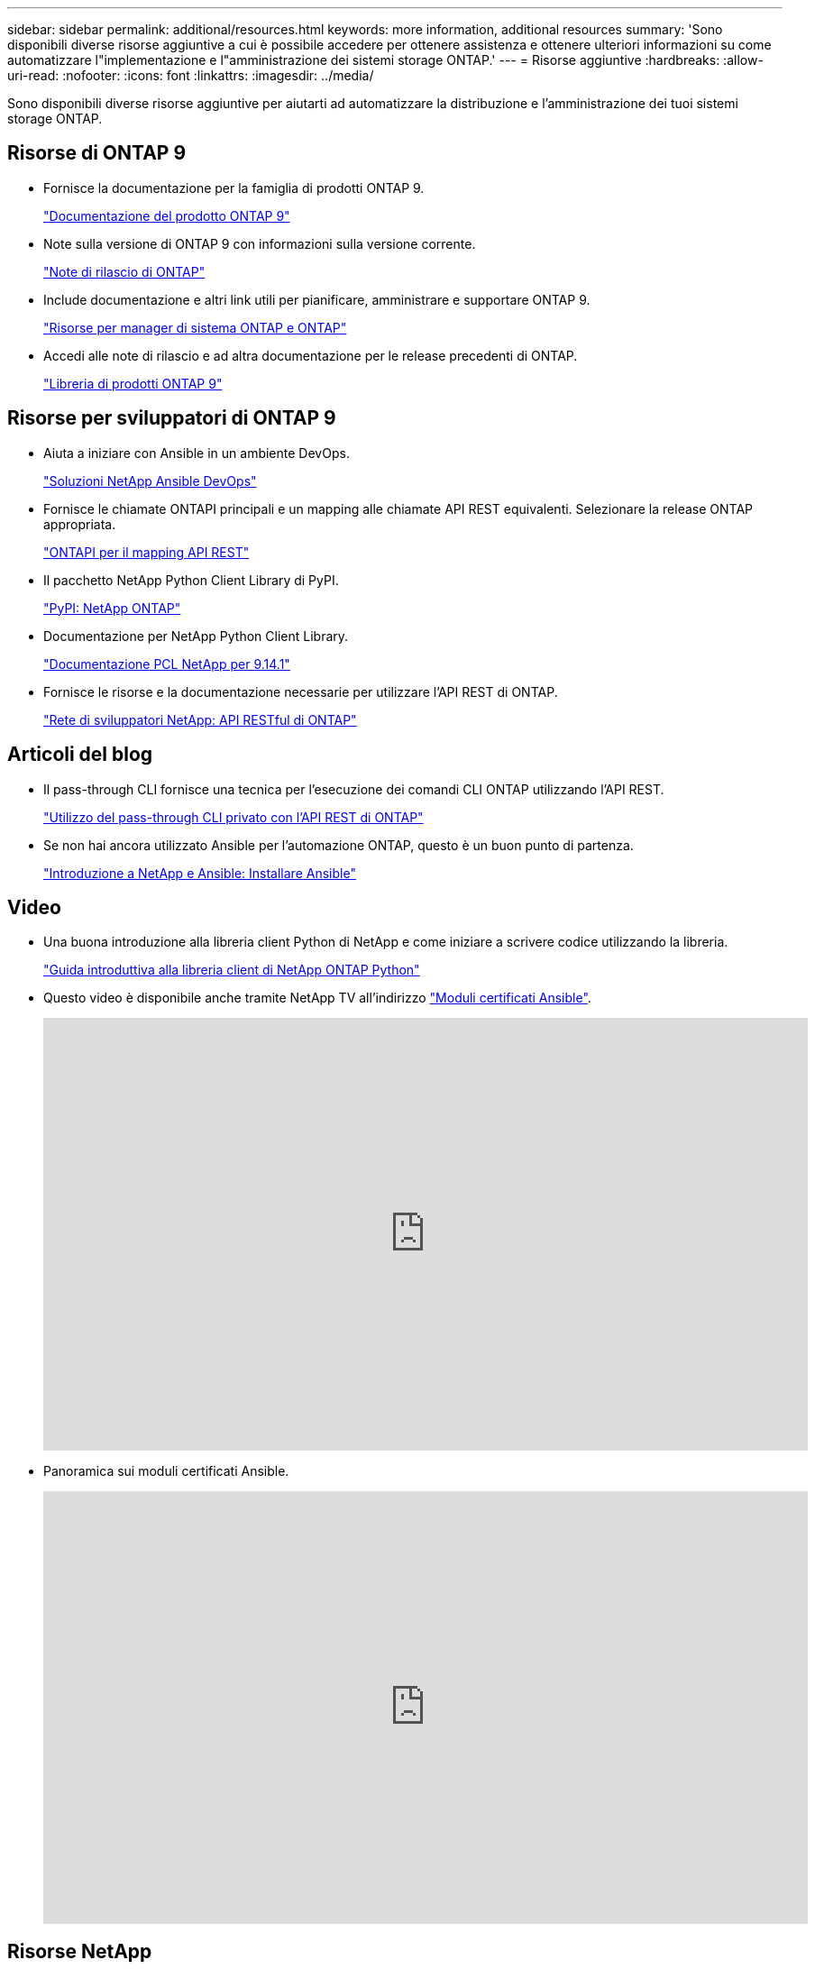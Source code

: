 ---
sidebar: sidebar 
permalink: additional/resources.html 
keywords: more information, additional resources 
summary: 'Sono disponibili diverse risorse aggiuntive a cui è possibile accedere per ottenere assistenza e ottenere ulteriori informazioni su come automatizzare l"implementazione e l"amministrazione dei sistemi storage ONTAP.' 
---
= Risorse aggiuntive
:hardbreaks:
:allow-uri-read: 
:nofooter: 
:icons: font
:linkattrs: 
:imagesdir: ../media/


[role="lead"]
Sono disponibili diverse risorse aggiuntive per aiutarti ad automatizzare la distribuzione e l'amministrazione dei tuoi sistemi storage ONTAP.



== Risorse di ONTAP 9

* Fornisce la documentazione per la famiglia di prodotti ONTAP 9.
+
https://docs.netapp.com/us-en/ontap-family/["Documentazione del prodotto ONTAP 9"^]

* Note sulla versione di ONTAP 9 con informazioni sulla versione corrente.
+
https://library.netapp.com/ecm/ecm_download_file/ECMLP2492508["Note di rilascio di ONTAP"^]

* Include documentazione e altri link utili per pianificare, amministrare e supportare ONTAP 9.
+
https://www.netapp.com/us/documentation/ontap-and-oncommand-system-manager.aspx["Risorse per manager di sistema ONTAP e ONTAP"^]

* Accedi alle note di rilascio e ad altra documentazione per le release precedenti di ONTAP.
+
https://mysupport.netapp.com/documentation/productlibrary/index.html?productID=62286["Libreria di prodotti ONTAP 9"^]





== Risorse per sviluppatori di ONTAP 9

* Aiuta a iniziare con Ansible in un ambiente DevOps.
+
https://www.netapp.com/devops-solutions/ansible/["Soluzioni NetApp Ansible DevOps"^]

* Fornisce le chiamate ONTAPI principali e un mapping alle chiamate API REST equivalenti. Selezionare la release ONTAP appropriata.
+
link:../migrate/mapping.html["ONTAPI per il mapping API REST"]

* Il pacchetto NetApp Python Client Library di PyPI.
+
https://pypi.org/project/netapp-ontap["PyPI: NetApp ONTAP"^]

* Documentazione per NetApp Python Client Library.
+
https://library.netapp.com/ecmdocs/ECMLP2886776/html/index.html["Documentazione PCL NetApp per 9.14.1"^]

* Fornisce le risorse e la documentazione necessarie per utilizzare l'API REST di ONTAP.
+
https://devnet.netapp.com/restapi.php["Rete di sviluppatori NetApp: API RESTful di ONTAP"^]





== Articoli del blog

* Il pass-through CLI fornisce una tecnica per l'esecuzione dei comandi CLI ONTAP utilizzando l'API REST.
+
https://netapp.io/2020/11/09/private-cli-passthrough-ontap-rest-api["Utilizzo del pass-through CLI privato con l'API REST di ONTAP"^]

* Se non hai ancora utilizzato Ansible per l'automazione ONTAP, questo è un buon punto di partenza.
+
https://netapp.io/2018/10/08/getting-started-with-netapp-and-ansible-install-ansible["Introduzione a NetApp e Ansible: Installare Ansible"^]





== Video

* Una buona introduzione alla libreria client Python di NetApp e come iniziare a scrivere codice utilizzando la libreria.
+
https://www.youtube.com/watch?v=Wws3SB5d9Ss["Guida introduttiva alla libreria client di NetApp ONTAP Python"^]

* Questo video è disponibile anche tramite NetApp TV all'indirizzo link:https://tv.netapp.com/detail/video/6217195551001["Moduli certificati Ansible"^].
+
video::L5DZBV_Sg9E[youtube,width=848,height=480]
* Panoramica sui moduli certificati Ansible.
+
video::ZlmQ5IuVZD8[youtube,width=848,height=480]




== Risorse NetApp

* Accesso a strumenti per la risoluzione dei problemi, documentazione e assistenza tecnica.
+
https://mysupport.netapp.com/["Supporto NetApp"^]

* Requisiti di accesso e informazioni sulla compatibilità relativi all'utilizzo di ONTAP 9 e dell'API REST di ONTAP.
+
https://mysupport.netapp.com/matrix["Tool di matrice di interoperabilità NetApp"^]

* Accedi a report tecnici, white paper e altri documenti.
+
http://www.netapp.com/us/library/index.aspx["Libreria NetApp di report tecnici e white paper"^]


